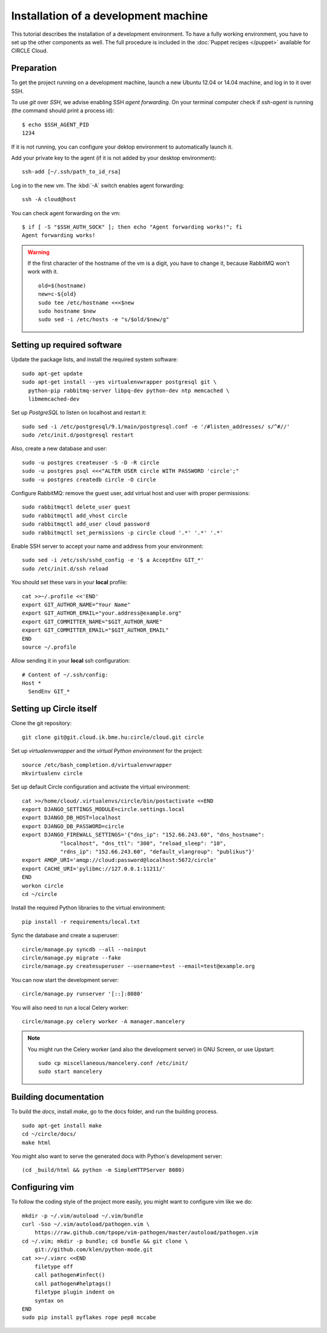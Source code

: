 Installation of a development machine
=====================================

.. highlight:: bash

This tutorial describes the installation of a development environment. To
have a fully working environment, you have to set up the other components
as well. The full procedure is included in the :doc:`Puppet recipes
</puppet>` available for CIRCLE Cloud.

Preparation
-----------

To get the project running on a development machine, launch a new Ubuntu
12.04 or 14.04 machine, and log in to it over SSH.


To use *git* over *SSH*, we advise enabling SSH *agent forwarding*.
On your terminal computer check if *ssh-agent* is running (the command
should print a process id)::
  
  $ echo $SSH_AGENT_PID
  1234

If it is not running, you can configure your dektop environment to
automatically launch it.

Add your private key to the agent (if it is not added by your desktop
environment)::

  ssh-add [~/.ssh/path_to_id_rsa]

Log in to the new vm. The :kbd:`-A` switch enables agent forwarding::

  ssh -A cloud@host

You can check agent forwarding on the vm::

  $ if [ -S "$SSH_AUTH_SOCK" ]; then echo "Agent forwarding works!"; fi
  Agent forwarding works!

.. warning::
  If the first character of the hostname of the vm is a digit, you have to
  change it, because RabbitMQ won't work with it. ::
 
    old=$(hostname)
    new=c-${old}
    sudo tee /etc/hostname <<<$new
    sudo hostname $new
    sudo sed -i /etc/hosts -e "s/$old/$new/g"

Setting up required software
----------------------------

Update the package lists, and install the required system software::

  sudo apt-get update
  sudo apt-get install --yes virtualenvwrapper postgresql git \
    python-pip rabbitmq-server libpq-dev python-dev ntp memcached \
    libmemcached-dev

Set up *PostgreSQL* to listen on localhost and restart it::

  sudo sed -i /etc/postgresql/9.1/main/postgresql.conf -e '/#listen_addresses/ s/^#//'
  sudo /etc/init.d/postgresql restart

Also, create a new database and user::

  sudo -u postgres createuser -S -D -R circle
  sudo -u postgres psql <<<"ALTER USER circle WITH PASSWORD 'circle';"
  sudo -u postgres createdb circle -O circle

Configure RabbitMQ: remove the guest user, add virtual host and user with
proper permissions::

  sudo rabbitmqctl delete_user guest
  sudo rabbitmqctl add_vhost circle
  sudo rabbitmqctl add_user cloud password
  sudo rabbitmqctl set_permissions -p circle cloud '.*' '.*' '.*'

Enable SSH server to accept your name and address from your environment::

  sudo sed -i /etc/ssh/sshd_config -e '$ a AcceptEnv GIT_*'
  sudo /etc/init.d/ssh reload

You should set these vars in your **local** profile::

  cat >>~/.profile <<'END'
  export GIT_AUTHOR_NAME="Your Name"
  export GIT_AUTHOR_EMAIL="your.address@example.org"
  export GIT_COMMITTER_NAME="$GIT_AUTHOR_NAME"
  export GIT_COMMITTER_EMAIL="$GIT_AUTHOR_EMAIL"
  END
  source ~/.profile

Allow sending it in your **local** ssh configuration::

  # Content of ~/.ssh/config:
  Host *
    SendEnv GIT_*


Setting up Circle itself
------------------------

Clone the git repository::

  git clone git@git.cloud.ik.bme.hu:circle/cloud.git circle

Set up *virtualenvwrapper* and the *virtual Python environment* for the
project::

  source /etc/bash_completion.d/virtualenvwrapper
  mkvirtualenv circle

Set up default Circle configuration and activate the virtual environment::

  cat >>/home/cloud/.virtualenvs/circle/bin/postactivate <<END
  export DJANGO_SETTINGS_MODULE=circle.settings.local
  export DJANGO_DB_HOST=localhost
  export DJANGO_DB_PASSWORD=circle
  export DJANGO_FIREWALL_SETTINGS='{"dns_ip": "152.66.243.60", "dns_hostname":
              "localhost", "dns_ttl": "300", "reload_sleep": "10",
              "rdns_ip": "152.66.243.60", "default_vlangroup": "publikus"}'
  export AMQP_URI='amqp://cloud:password@localhost:5672/circle'
  export CACHE_URI='pylibmc://127.0.0.1:11211/'
  END
  workon circle
  cd ~/circle

Install the required Python libraries to the virtual environment::

  pip install -r requirements/local.txt

Sync the database and create a superuser::

  circle/manage.py syncdb --all --noinput
  circle/manage.py migrate --fake
  circle/manage.py createsuperuser --username=test --email=test@example.org 

You can now start the development server::

  circle/manage.py runserver '[::]:8080'

You will also need to run a local Celery worker::

  circle/manage.py celery worker -A manager.mancelery

.. note::
  You might run the Celery worker (and also the development server) in GNU
  Screen, or use Upstart::
    sudo cp miscellaneous/mancelery.conf /etc/init/
    sudo start mancelery

Building documentation
----------------------

To build the *docs*, install *make*, go to the docs folder, and run the building
process. ::

  sudo apt-get install make
  cd ~/circle/docs/
  make html

You might also want to serve the generated docs with Python's development
server::

  (cd _build/html && python -m SimpleHTTPServer 8080)

Configuring vim
---------------

To follow the coding style of the project more easily, you might want to
configure vim like we do::
  
  mkdir -p ~/.vim/autoload ~/.vim/bundle
  curl -Sso ~/.vim/autoload/pathogen.vim \
      https://raw.github.com/tpope/vim-pathogen/master/autoload/pathogen.vim
  cd ~/.vim; mkdir -p bundle; cd bundle && git clone \
      git://github.com/klen/python-mode.git
  cat >>~/.vimrc <<END
      filetype off
      call pathogen#infect()
      call pathogen#helptags()
      filetype plugin indent on
      syntax on
  END
  sudo pip install pyflakes rope pep8 mccabe
